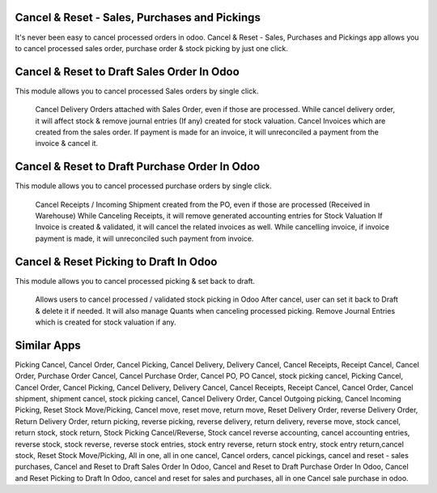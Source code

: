 Cancel & Reset - Sales, Purchases and Pickings
======================================

It's never been easy to cancel processed orders in odoo. Cancel & Reset - Sales, Purchases and Pickings app allows you to cancel processed sales order, purchase order & stock picking by just one click.

Cancel & Reset to Draft Sales Order In Odoo
====================================
This module allows you to cancel processed Sales orders by single click.

    Cancel Delivery Orders attached with Sales Order, even if those are processed.
    While cancel delivery order, it will affect stock & remove journal entries (If any) created for stock valuation.
    Cancel Invoices which are created from the sales order.
    If payment is made for an invoice, it will unreconciled a payment from the invoice & cancel it.


Cancel & Reset to Draft Purchase Order In Odoo
======================================
This module allows you to cancel processed purchase orders by single click.

    Cancel Receipts / Incoming Shipment created from the PO, even if those are processed (Received in Warehouse)
    While Canceling Receipts, it will remove generated accounting entries for Stock Valuation
    If Invoice is created & validated, it will cancel the related invoices as well. While cancelling invoice, if invoice payment is made, it will unreconciled such payment from invoice.


Cancel & Reset Picking to Draft In Odoo
================================
This module allows you to cancel processed picking & set back to draft.

    Allows users to cancel processed / validated stock picking in Odoo
    After cancel, user can set it back to Draft & delete it if needed.
    It will also manage Quants when canceling processed picking.
    Remove Journal Entries which is created for stock valuation if any.


Similar Apps
==========


Picking Cancel, Cancel Order, Cancel Picking, Cancel Delivery, Delivery Cancel, Cancel Receipts, Receipt Cancel, Cancel Order, Purchase Order Cancel, Cancel Purchase Order, Cancel PO, PO Cancel, stock picking cancel, Picking Cancel, Cancel Order, Cancel Picking, Cancel Delivery, Delivery Cancel, Cancel Receipts, Receipt Cancel, Cancel Order, Cancel shipment,
shipment cancel, stock picking cancel, Cancel Delivery Order, Cancel Outgoing picking, Cancel Incoming Picking, Reset Stock Move/Picking,
Cancel move, reset move, return move, Reset Delivery Order, reverse Delivery Order, Return Delivery Order, return picking, reverse picking, reverse delivery, return delivery, reverse move, stock cancel, return stock, stock return, Stock Picking Cancel/Reverse, Stock cancel reverse accounting, cancel accounting entries, reverse stock, stock reverse, reverse stock entries, stock entry reverse, return stock entry, stock entry return,cancel stock, Reset Stock Move/Picking, All in one, all in one cancel, Cancel orders, cancel pickings, cancel and  reset - sales purchases, Cancel and Reset to Draft Sales Order In Odoo, Cancel and Reset to Draft Purchase Order In Odoo, Cancel and Reset Picking to Draft In Odoo, cancel and  reset for sales and purchases, all in one Cancel sale purchase in odoo.


